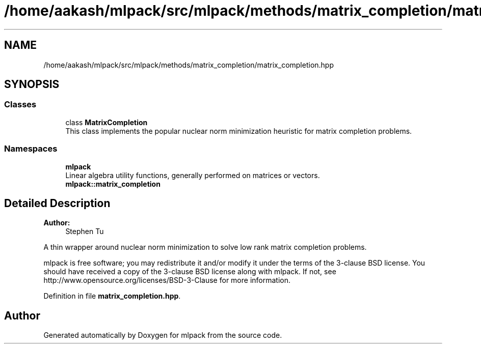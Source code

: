 .TH "/home/aakash/mlpack/src/mlpack/methods/matrix_completion/matrix_completion.hpp" 3 "Sun Aug 22 2021" "Version 3.4.2" "mlpack" \" -*- nroff -*-
.ad l
.nh
.SH NAME
/home/aakash/mlpack/src/mlpack/methods/matrix_completion/matrix_completion.hpp
.SH SYNOPSIS
.br
.PP
.SS "Classes"

.in +1c
.ti -1c
.RI "class \fBMatrixCompletion\fP"
.br
.RI "This class implements the popular nuclear norm minimization heuristic for matrix completion problems\&. "
.in -1c
.SS "Namespaces"

.in +1c
.ti -1c
.RI " \fBmlpack\fP"
.br
.RI "Linear algebra utility functions, generally performed on matrices or vectors\&. "
.ti -1c
.RI " \fBmlpack::matrix_completion\fP"
.br
.in -1c
.SH "Detailed Description"
.PP 

.PP
\fBAuthor:\fP
.RS 4
Stephen Tu
.RE
.PP
A thin wrapper around nuclear norm minimization to solve low rank matrix completion problems\&.
.PP
mlpack is free software; you may redistribute it and/or modify it under the terms of the 3-clause BSD license\&. You should have received a copy of the 3-clause BSD license along with mlpack\&. If not, see http://www.opensource.org/licenses/BSD-3-Clause for more information\&. 
.PP
Definition in file \fBmatrix_completion\&.hpp\fP\&.
.SH "Author"
.PP 
Generated automatically by Doxygen for mlpack from the source code\&.
